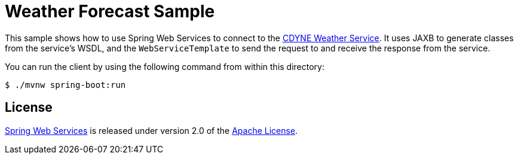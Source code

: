 = Weather Forecast Sample

This sample shows how to use Spring Web Services to connect to the https://wiki.cdyne.com/index.php/CDYNE_Weather[CDYNE Weather Service].
It uses JAXB to generate classes from the service's WSDL, and the `WebServiceTemplate` to
send the request to and receive the response from the service.

You can run the client by using the following command from within this directory:

----
$ ./mvnw spring-boot:run
----

== License

https://projects.spring.io/spring-ws[Spring Web Services] is released under version 2.0 of the http://www.apache.org/licenses/LICENSE-2.0[Apache License].